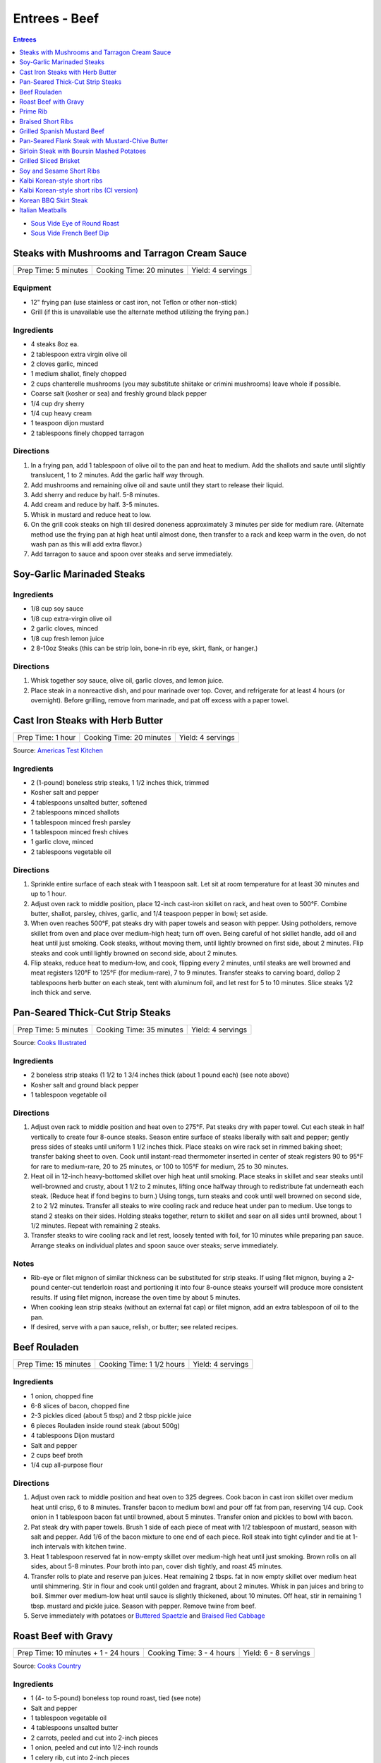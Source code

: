 .. raw:: pdf

   OddPageBreak tocPage

Entrees - Beef
**************

.. contents:: Entrees
   :local:
   :depth: 1

-  `Sous Vide Eye of Round Roast <#sous-vide-eye-of-round-roast>`__
-  `Sous Vide French Beef Dip <#sous-vide-eye-of-round-roast>`__

.. raw:: pdf

   OddPageBreak recipePage

Steaks with Mushrooms and Tarragon Cream Sauce
==============================================

+----------------------+--------------------------+-------------------+
| Prep Time: 5 minutes | Cooking Time: 20 minutes | Yield: 4 servings |
+----------------------+--------------------------+-------------------+

Equipment
---------

-  12" frying pan (use stainless or cast iron, not Teflon or other
   non-stick)
-  Grill (if this is unavailable use the alternate method utilizing the
   frying pan.)

Ingredients
-----------

-  4 steaks 8oz ea.
-  2 tablespoon extra virgin olive oil
-  2 cloves garlic, minced
-  1 medium shallot, finely chopped
-  2 cups chanterelle mushrooms (you may substitute shiitake or crimini
   mushrooms) leave whole if possible.
-  Coarse salt (kosher or sea) and freshly ground black pepper
-  1/4 cup dry sherry
-  1/4 cup heavy cream
-  1 teaspoon dijon mustard
-  2 tablespoons finely chopped tarragon

Directions
----------

1. In a frying pan, add 1 tablespoon of olive oil to the pan and heat to
   medium. Add the shallots and saute until slightly translucent, 1 to 2
   minutes. Add the garlic half way through.
2. Add mushrooms and remaining olive oil and saute until they start to
   release their liquid.
3. Add sherry and reduce by half. 5-8 minutes.
4. Add cream and reduce by half. 3-5 minutes.
5. Whisk in mustard and reduce heat to low.
6. On the grill cook steaks on high till desired doneness approximately
   3 minutes per side for medium rare. (Alternate method use the frying
   pan at high heat until almost done, then transfer to a rack and keep
   warm in the oven, do not wash pan as this will add extra flavor.)
7. Add tarragon to sauce and spoon over steaks and serve immediately.

.. raw:: pdf

   PageBreak recipePage

Soy-Garlic Marinaded Steaks
===========================

Ingredients
-----------

-  1/8 cup soy sauce
-  1/8 cup extra-virgin olive oil
-  2 garlic cloves, minced
-  1/8 cup fresh lemon juice
-  2 8-10oz Steaks (this can be strip loin, bone-in rib eye, skirt,
   flank, or hanger.)

Directions
----------

1. Whisk together soy sauce, olive oil, garlic cloves, and lemon juice.
2. Place steak in a nonreactive dish, and pour marinade over top. Cover,
   and refrigerate for at least 4 hours (or overnight). Before grilling,
   remove from marinade, and pat off excess with a paper towel.


.. raw:: pdf

   PageBreak recipePage

Cast Iron Steaks with Herb Butter
=================================

+-------------------+--------------------------+-------------------+
| Prep Time: 1 hour | Cooking Time: 20 minutes | Yield: 4 servings |
+-------------------+--------------------------+-------------------+

Source: `Americas Test Kitchen <https://www.americastestkitchen.com/recipes/9249-cast-iron-steaks-with-herb-butter>`__

Ingredients
-----------
- 2 (1-pound) boneless strip steaks, 1 1/2 inches thick, trimmed
- Kosher salt and pepper
- 4 tablespoons unsalted butter, softened
- 2 tablespoons minced shallots
- 1 tablespoon minced fresh parsley
- 1 tablespoon minced fresh chives
- 1 garlic clove, minced
- 2 tablespoons vegetable oil

Directions
----------
1. Sprinkle entire surface of each steak with 1 teaspoon salt. Let sit at
   room temperature for at least 30 minutes and up to 1 hour.
2. Adjust oven rack to middle position, place 12-inch cast-iron skillet on
   rack, and heat oven to 500°F. Combine butter, shallot, parsley,
   chives, garlic, and 1/4 teaspoon pepper in bowl; set aside.
3. When oven reaches 500°F, pat steaks dry with paper towels and
   season with pepper. Using potholders, remove skillet from oven and place
   over medium-high heat; turn off oven. Being careful of hot skillet handle,
   add oil and heat until just smoking. Cook steaks, without moving them,
   until lightly browned on first side, about 2 minutes. Flip steaks and cook
   until lightly browned on second side, about 2 minutes.
4. Flip steaks, reduce heat to medium-low, and cook, flipping every
   2 minutes, until steaks are well browned and meat registers
   120°F to 125°F (for medium-rare), 7 to 9 minutes. Transfer steaks to
   carving board, dollop 2 tablespoons herb butter on each steak, tent with
   aluminum foil, and let rest for 5 to 10 minutes. Slice steaks 1/2 inch
   thick and serve.


.. raw:: pdf

   PageBreak recipePage

Pan-Seared Thick-Cut Strip Steaks
=================================

+----------------------+--------------------------+-------------------+
| Prep Time: 5 minutes | Cooking Time: 35 minutes | Yield: 4 servings |
+----------------------+--------------------------+-------------------+

Source: `Cooks
Illustrated <https://www.cooksillustrated.com/recipes/3564-pan-seared-thick-cut-strip-steaks>`__

Ingredients
-----------

-  2 boneless strip steaks (1 1/2 to 1 3/4 inches thick (about 1 pound
   each) (see note above)
-  Kosher salt and ground black pepper
-  1 tablespoon vegetable oil

Directions
----------

1. Adjust oven rack to middle position and heat oven to 275°F. Pat
   steaks dry with paper towel. Cut each steak in half vertically to
   create four 8-ounce steaks. Season entire surface of steaks liberally
   with salt and pepper; gently press sides of steaks until uniform 1
   1/2 inches thick. Place steaks on wire rack set in rimmed baking
   sheet; transfer baking sheet to oven. Cook until instant-read
   thermometer inserted in center of steak registers 90 to 95°F
   for rare to medium-rare, 20 to 25 minutes, or 100 to 105°F for
   medium, 25 to 30 minutes.
2. Heat oil in 12-inch heavy-bottomed skillet over high heat until
   smoking. Place steaks in skillet and sear steaks until well-browned
   and crusty, about 1 1/2 to 2 minutes, lifting once halfway through to
   redistribute fat underneath each steak. (Reduce heat if fond begins
   to burn.) Using tongs, turn steaks and cook until well browned on
   second side, 2 to 2 1/2 minutes. Transfer all steaks to wire cooling
   rack and reduce heat under pan to medium. Use tongs to stand 2 steaks
   on their sides. Holding steaks together, return to skillet and sear
   on all sides until browned, about 1 1/2 minutes. Repeat with
   remaining 2 steaks.
3. Transfer steaks to wire cooling rack and let rest, loosely tented
   with foil, for 10 minutes while preparing pan sauce. Arrange steaks
   on individual plates and spoon sauce over steaks; serve immediately.

Notes
-----

-  Rib-eye or filet mignon of similar thickness can be substituted for
   strip steaks. If using filet mignon, buying a 2-pound center-cut
   tenderloin roast and portioning it into four 8-ounce steaks yourself
   will produce more consistent results. If using filet mignon, increase
   the oven time by about 5 minutes.
-  When cooking lean strip steaks (without an external fat cap) or filet
   mignon, add an extra tablespoon of oil to the pan.
-  If desired, serve with a pan sauce, relish, or butter; see related
   recipes.

.. raw:: pdf

   PageBreak recipePage

Beef Rouladen
=============

+-----------------------+---------------------------+-------------------+
| Prep Time: 15 minutes | Cooking Time: 1 1/2 hours | Yield: 4 servings |
+-----------------------+---------------------------+-------------------+

Ingredients
-----------

- 1 onion, chopped fine
- 6-8 slices of bacon, chopped fine
- 2-3 pickles diced (about 5 tbsp) and 2 tbsp pickle juice
- 6 pieces Rouladen inside round steak (about 500g)
- 4	tablespoons Dijon mustard
- Salt and pepper
- 2 cups beef broth
- 1/4 cup all-purpose flour

Directions
----------

1. Adjust oven rack to middle position and heat oven to 325 degrees. Cook
   bacon in cast iron skillet over medium heat until crisp, 6 to 8 minutes.
   Transfer bacon to medium bowl and pour off fat from pan, reserving
   1/4 cup. Cook onion in 1 tablespoon bacon fat until browned, about
   5 minutes. Transfer onion and pickles to bowl with bacon.
2. Pat steak dry with paper towels. Brush 1 side of each piece of meat with
   1/2 tablespoon of mustard, season with salt and pepper. Add 1/6 of the
   bacon mixture to one end of each piece. Roll steak into tight cylinder and
   tie at 1-inch intervals with kitchen twine.
3. Heat 1 tablespoon reserved fat in now-empty skillet over medium-high heat
   until just smoking. Brown rolls on all sides, about 5-8 minutes.  Pour
   broth into pan, cover dish tightly, and roast 45 minutes.
4. Transfer rolls to plate and reserve pan juices. Heat remaining 2 tbsps.
   fat in now empty skillet over medium heat until shimmering. Stir in flour
   and cook until golden and fragrant, about 2 minutes. Whisk in pan juices
   and bring to boil. Simmer over medium-low heat until sauce is slightly
   thickened, about 10 minutes. Off heat, stir in remaining 1 tbsp. mustard
   and pickle juice. Season with pepper. Remove twine from beef.
5. Serve immediately with potatoes or `Buttered Spaetzle <#buttered-spaetzle>`__
   and `Braised Red Cabbage <#braised-red-cabbage>`__

.. raw:: pdf

   PageBreak recipePage

Roast Beef with Gravy
=====================

+--------------------------------------+---------------------------+-----------------------+
| Prep Time: 10 minutes + 1 - 24 hours | Cooking Time: 3 - 4 hours | Yield: 6 - 8 servings |
+--------------------------------------+---------------------------+-----------------------+

Source: `Cooks Country <https://www.cookscountry.com/recipes/6291-grandmas-roast-beef-with-gravy>`__

Ingredients
-----------

- 1 (4- to 5-pound) boneless top round roast, tied (see note)
- Salt and pepper
- 1 tablespoon vegetable oil
- 4 tablespoons unsalted butter
- 2 carrots, peeled and cut into 2-inch pieces
- 1 onion, peeled and cut into 1/2-inch rounds
- 1 celery rib, cut into 2-inch pieces
- 1/2 cup all-purpose flour
- 1 teaspoon tomato paste
- 2 (10.5-ounce) cans beef consomme (see note)
- 1 1/2 cups water

Directions
----------

1. SEASON MEAT Pat roast dry with paper towels and rub with 2 teaspoons salt.
   Wrap in plastic wrap and refrigerate at least 1 hour or up to 24 hours.
2. BROWN ROAST Adjust oven rack to middle position and heat oven to
   225°F. Pat roast dry with paper towels and rub with 2 teaspoons
   pepper. Heat oil in large ovensafe skillet over medium-high heat until just
   smoking. Brown roast all over, 8 to 12 minutes; transfer to plate.
3. ROAST BEEF Pour off all but 2 tablespoons fat from pan. Add butter to
   skillet and melt over medium heat. Cook carrots, onion, and celery until
   lightly browned, 6 to 8 minutes. Add flour and tomato paste and cook until
   flour is golden and paste begins to darken, about 2 minutes. Off heat, push
   vegetables to center of pan. Place roast on top of vegetable and transfer
   skillet to oven. Cook until meat registers 125°F (for medium-rare),
   2 1/2 to 3 1/2 hours. Transfer roast to carving board, tent with foil, and
   let rest 20 minutes.
4. MAKE GRAVY Meanwhile, keeping in mind that handle will be hot, return
   skillet with vegetables to medium-high heat and cook, stirring
   occasionally, until vegetables are deep golden brown, about 5 minutes.
   Slowly whisk in consomme and water, scraping up any browned bits, and
   bring to boil. Reduce heat to medium and simmer until thickened,
   10 to 15 minutes. Strain gravy through fine-mesh strainer into serving
   bowl; discard vegetables. Season with salt and pepper.
5. CARVE Remove kitchen twine from roast. Thinly slice roast crosswise
   against grain. Serve with gravy.

Note
----
- You can substitute the beef consume and water with 8 cups beef broth reduced
  to 4 cups.
- Serve with `Mashed Potatoes <#mashed-potatoes>`__. or `Pop Overs <#pop-overs>`__.

.. raw:: pdf

   PageBreak recipePage

Prime Rib
=========

+--------------------------------------+-------------------------------+------------------------+
| Prep Time: 5 minutes + 24 - 96 hours | Cooking Time: 4 1/2 - 6 hours | Yield: 6 TO 8 servings |
+--------------------------------------+-------------------------------+------------------------+

Source: `Cooks
Illustrated <https://www.cooksillustrated.com/recipes/6843-best-prime-rib>`__


Ingredients
-----------

- 1 (7-pound) first-cut beef standing rib roast (3 bones), meat removed from
  bones, bones reserved
- Kosher salt and ground black pepper
- 2 teaspoons vegetable oil

Directions
----------

1. Using sharp knife, cut slits in surface layer of fat, spaced 1 inch apart,
   in crosshatch pattern, being careful to cut down to, but not into, meat.
   Rub 2 tablespoons salt over entire roast and into slits. Place meat back
   on bones (to save space in refrigerator), transfer to large plate, and
   refrigerate, uncovered, at least 24 hours and up to 96 hours.
2. Adjust oven rack to middle position and heat oven to 200°F. Heat oil
   in 12-inch skillet over high heat until just smoking. Sear sides and top
   of roast (reserving bone) until browned, 6 to 8 minutes total (do not sear
   side where roast was cut from bone). Place meat back on ribs, so bones fit
   where they were cut, and let cool for 10 minutes; tie meat to bones with
   2 lengths of twine between ribs. Transfer roast, fat side up, to wire rack
   set in rimmed baking sheet and season with pepper. Roast until meat
   registers 110°F, 3 to 4 hours.
3. Turn off oven; leave roast in oven, opening door as little as possible,
   until meat registers about 120°F for rare or about 125°F for
   medium-rare, 30 to 75 minutes longer.
4. Remove roast from oven (leave roast on baking sheet), tent loosely with
   aluminum foil, and let rest for at least 30 minutes and up to 75 minutes.
5. Adjust oven rack about 8 inches from broiler element and heat broiler.
   Remove foil from roast, form into 3-inch ball, and place under ribs to
   elevate fat cap. Broil until top of roast is well browned and crisp,
   2 to 8 minutes.
6. Transfer roast to carving board; cut twine and remove roast from ribs.
   Slice meat into 3/4-inch-thick slices. Season with coarse salt to taste,
   and serve.

Note
----
- Look for a roast with an untrimmed fat cap (ideally ½ inch thick).
- To remove the bones from the roast, use a sharp knife and run it down the
  length of the bones, following the contours as closely as possible until
  the meat is separated.

.. raw:: pdf

   PageBreak recipePage

Braised Short Ribs
==================

This creates incredibly tender and flavorful short ribs.

+----------------------+--------------------------+-------------------+
| Prep Time: 5 minutes | Cooking Time: 75 minutes | Yield: 3 servings |
+----------------------+--------------------------+-------------------+

equipment
---------

8qt Pressure Cooker

Ingredients
-----------

-  3 lbs beef chuck beef short ribs
-  1 tablespoon light olive oil
-  1 3/4 cups beef broth or 1 3/4 cups stock
-  1/4 cup red wine
-  1 sweet onion
-  4 garlic cloves
-  2 tablespoons honey
-  2 tablespoons brown sugar
-  1/2 teaspoon coarse salt
-  1/2 teaspoon black pepper

Directions
----------

1. Heat oil in heavy pan then brown short ribs ( cut up ) in the oil.
2. Put short ribs in pressure cooker.
3. Put in pressure cooker red wine, beef broth, onion (sliced thick),
4. garlic (chopped), honey, brown sugar, salt and pepper.
5. Bring to high pressure, then reduce heat to low.
6. Cook at high pressure for one hour.
7. Remove from heat and let pressure come down naturally – do not
   manually release steam and never open cooker until pressure is
   released.

.. raw:: pdf

   PageBreak recipePage

Grilled Spanish Mustard Beef
============================

Ingredients
-----------

Marinade
^^^^^^^^

-  2 tablespoons Dijon Mustard
-  2 tablespoons Smoked Paprika
-  4 cloves minced, crushed garlic, optional
-  1/4 cup Sherry Vinegar
-  1/4 cup light olive oil
-  salt and freshly ground black pepper to tastes

Steak
^^^^^

-  2 pounds thin sliced beef (any thin flap meat, skirt steak, flank
   steak, round steak, etc.)
-  8 `Flour Tortillas <#flour-tortillas>`__
-  1/4 cup chopped cilantro
-  hot sauce to taste
-  1 avocado sliced (optional)

Directions
----------

1. Combine all ingredients for the marinade in a non-reactive bowl.
2. Add meat and mix together unlit meat is fully coated. Let marinade
   for 30 minutes at room temperature.
3. Cook for 2 minutes per side.
4. Let rest for 5 minutes and then slice against the grain.
5. Serve on tortillas with some hot sauce and cilantro and optionally
   sliced avocado.

.. raw:: pdf

   PageBreak recipePage

Pan-Seared Flank Steak with Mustard-Chive Butter
================================================

Source: `Cooks
Illustrated <https://www.cooksillustrated.com/recipes/8495-pan-seared-flank-steak-with-mustard-chive-butter>`__

Ingredients
-----------

-  1 (1 1/2- to 1 3/4-pound) flank steak, trimmed
-  2 teaspoons kosher salt
-  1 teaspoon sugar
-  1/2 teaspoon pepper
-  3 tablespoons unsalted butter, softened
-  3 tablespoons chopped fresh chives
-  2 teaspoons Dijon mustard
-  1/2 teaspoon grated lemon zest plus 1 teaspoon juice
-  2 tablespoons vegetable oil

Directions
----------

1. Adjust oven rack to middle position and heat oven to 225°F. Pat steak
   dry with paper towels. Cut steak in half lengthwise. Cut each piece
   in half crosswise to create 4 steaks. Combine salt, sugar, and pepper
   in small bowl. Sprinkle half of salt mixture on 1 side of steaks and
   press gently to adhere. Flip steaks and repeat with remaining salt
   mixture. Place steaks on wire rack set in rimmed baking sheet;
   transfer sheet to oven. Cook until thermometer inserted through side
   into center of thickest steak registers 120°F, 30 to 40 minutes.
2. Meanwhile, combine butter, 1 tablespoon chives, mustard, and lemon
   zest and juice in small bowl.
3. Heat oil in 12-inch skillet over medium-high heat until just smoking.
   Sear steaks, flipping every 1 minute, until brown crust forms on both
   sides, 4 minutes total. (Do not move steaks between flips.) Return
   steaks to wire rack and let rest for 10 minutes.
4. Transfer steaks to cutting board with grain running from left to
   right. Spread 1 1/2 teaspoons butter mixture on top of each steak.
   Slice steak as thin as possible against grain. Transfer sliced steak
   to warm platter, dot with remaining butter mixture, sprinkle with
   remaining 2 tablespoons chives, and serve.

.. raw:: pdf

   PageBreak recipePage

Sirloin Steak with Boursin Mashed Potatoes
==========================================

+-----------------------+--------------------------+-------------------+
| Prep Time: 10 minutes | Cooking Time: 45 minutes | Yield: 4 servings |
+-----------------------+--------------------------+-------------------+

Ingredients
-----------

-  2 pounds russet potatoes, peeled and sliced 3/4 inch thick
-  Salt and pepper
-  1 (2-pound) boneless shell sirloin steak, 1 to 1 1/4 inches thick,
   trimmed and halved widthwise
-  1 tablespoon vegetable oil
-  3/4 cup heavy cream
-  1/2 (5.2-ounce) package Boursin Garlic and Fine Herbs cheese
-  2 tablespoons minced fresh chives

Directions
----------

1. Place potatoes in large saucepan and add water to cover by 1 inch.
   Add 1 teaspoon salt and bring to boil. Reduce to gentle simmer and
   cook until potatoes are tender, 15 to 20 minutes.
2. Meanwhile, pat steaks dry with paper towels and season with salt and
   pepper. Heat oil in 12-inch skillet over medium-high heat until just
   smoking. Brown steaks well on first side, 3 to 5 minutes. Flip
   steaks, reduce heat to medium, and continue to cook until steaks
   register 120°F to 125°F (for medium-rare), 5 to 7 minutes. Transfer
   steaks to carving board, tent loosely with aluminum foil, and let
   rest for 5 to 10 minutes. Slice steaks thin against grain.
3. Drain potatoes and return to saucepan. Cook over low heat, stirring
   constantly, until potatoes are thoroughly dried, about 2 minutes. Off
   heat, mash potatoes with potato masher until smooth. Microwave cream
   and Boursin together in bowl until hot, about 1 minute, then gently
   fold into potatoes. Fold chives, 1/2 teaspoon salt, and 1/4 teaspoon
   pepper into potatoes. Serve with steak.

.. raw:: pdf

   PageBreak recipePage

Grilled Sliced Brisket
======================

Source: `Bon Appetit <https://www.bonappetit.com/recipe/grilled-sliced-brisket>`__

Ingredients
-----------

-  1 1/2 pound brisket (from point or flat end)
-  Vegetable oil (for grilling)

Directions
----------

1. Freeze brisket until frozen solid in the center, at least 8 hours.
2. Let brisket stand at room temperature 2 hours. Slice brisket 1/8"
   thick.
3. Meanwhile, prepare grill for high heat; oil grate. Grill brisket
   until lightly charred, about 1 minute per side for medium-rare.

.. raw:: pdf

   PageBreak recipePage

Soy and Sesame Short Ribs
=========================

Source: `Bon
Appetit <https://www.bonappetit.com/recipe/soy-and-sesame-short-ribs>`__

Serves: 4

Ingredients
-----------

-  1/2 apple (skin on), cored, chopped
-  6 garlic cloves, peeled, crushed
-  1/2 cup orange marmalade
-  2 tablespoons light brown sugar
-  2 tablespoons toasted sesame oil
-  2 tablespoons toasted sesame seeds
-  1 tablespoon dry sake or dry white wine
-  2 teaspoons gochugaru (Korean red pepper powder)
-  1 1/2 teaspoon freshly ground black pepper
-  1/2 cup soy sauce
-  2 pounds 1/4“-thick cross-cut bone-in beef short ribs (flanken style)
-  Vegetable oil (for grilling)

Directions
----------

1. Pulse apple, garlic, marmalade, brown sugar, sesame oil, sesame
   seeds, sake, gochugaru, and pepper in a food processor or blender
   until garlic and apple are finely chopped.
2. Transfer to a large dish and mix in soy sauce. Add ribs and turn to
   coat. Let sit, massaging meat and turning occasionally, at least 10
   minutes up to 1 hour in the fridge.
3. Prepare grill for medium-high heat; oil grate with vegetable oil.
   Remove ribs from marinade and grill, turning once, until lightly
   charred and cooked through, about 2 minutes per side for medium-rare.

.. raw:: pdf

   PageBreak recipePage

Kalbi Korean-style short ribs
===============================

Source: `Bon Appetit <https://www.bonappetit.com/recipe/kalbi>`__

Ingredients
-----------

-  1/2 cup reduced-sodium soy sauce
-  1 1/2 tablespoons raw or turbinado sugar
-  1 tablespoon minced garlic
-  1 teaspoon Asian sesame oil
-  1 teaspoon grated peeled fresh ginger
-  1/2 teaspoon freshly ground black pepper
-  1/2 cup chopped scallions + some thinly sliced for garnish
-  2 pounds cross-cut short ribs, each sliced lengthwise about 1/3 inch
   thick

Directions
----------

1. Make marinade. Whisk soy sauce, 2 tablespoons water, sugar, garlic,
   sesame oil, ginger, and black pepper in a medium bowl. Stir in
   chopped scallions. (Can be covered and chill up to 1 day.)
2. Place short ribs in a resealable plastic bag; pour Korean BBQ
   Marinade over. Seal bag; turn to coat and chill 3 hours. Let come to
   room temperature before grilling. Drain and pat dry with paper
   towels.
3. Build a medium fire in a charcoal grill, or heat a gas grill to
   medium-high. Grill 2-3 minutes per side, or until just cooked
   through.
4. Transfer to a platter and let rest 5-10 minutes. Garnish with
   scallions.

.. raw:: pdf

   PageBreak recipePage

Kalbi Korean-style short ribs (CI version)
============================================

Source: `Cooks
Illustrated <https://www.cooksillustrated.com/recipes/3570-korean-grilled-short-ribs-for-gas-grill-kalbi>`__

Ingredients
-----------

-  1 medium pear (ripe), peeled, halved, cored, and roughly chopped
-  6 medium cloves garlic, peeled
-  4 teaspoons minced fresh ginger
-  1/2 cup soy sauce
-  2 tablespoons toasted sesame oil
-  6 tablespoons sugar
-  1 tablespoon rice vinegar
-  3 scallions, green and white parts sliced thin
-  2 1/2 pounds Korean-style beef short ribs that are trimmed of excess
   fat and cut no more than 1/4 inch thick.

Directions
----------

1. Process pear, garlic, ginger, soy sauce, oil, sugar, and vinegar in
   food processor until smooth, 20 to 30 seconds, scraping down sides of
   bowl as needed. Transfer to medium bowl and stir in scallions.
2. Spread one-third of marinade in 13 by 9-inch pan or other suitable
   container that will hold ribs in 2 layers. Place half of meat in
   single layer over marinade. Pour half of remaining marinade over
   meat, followed by remaining meat and marinade. Cover tightly with
   plastic wrap and place in refrigerator. Marinate ribs for at least 4
   hours and up to 12 hours, turning meat once or twice to ensure that
   it marinates evenly.
3. Turn all burners to high, close lid, and heat grill until very hot,
   about 15 minutes. Scrape cooking grate clean with grill brush and
   wipe with wad of oil-soaked paper towels, holding towels with tongs.
4. Grill half of meat directly over burners, with lid down, turning 3 or
   4 times, until well browned on both sides, 10 to 14 minutes. Move
   first batch of meat off heat onto platter and keep warm while
   repeating browning with second batch. Transfer second batch of meat
   to platter. Return first batch of meat to grill and warm for 30
   seconds; transfer to platter and serve immediately.

.. raw:: pdf

   PageBreak recipePage

Korean BBQ Skirt Steak
======================

Ingredients
-----------

-  3 cloves garlic
-  1 Asian pear, peeled, cored, and chopped
-  1 small onion, chopped
-  1 piece fresh ginger root (½ inch), chopped
-  1/2 cup thinly sliced scallions
-  1 tablespoon honey or maple syrup
-  1/4 cup soy sauce
-  1 tablespoon sesame oil
-  Freshly ground black pepper, to taste (I like 8-10 grinds)
-  3 pounds skirt steak, sliced across the grain and on a diagonal into
   1/4-inch slices

Directions
----------

1. Make the marinade: In a blender, combine garlic, Asian pear, onion,
   and ginger. Blend to a smooth paste.
2. Stir in scallions, honey or syrup, soy sauce, sesame oil, and pepper.
3. Transfer marinade to a dish that can hold all of the meat. Add steak
   and marinate, covered, in the refrigerator for at least 45 minutes
   and as long as 2 hours.
4. Grill on high for 5 - 6 minutes.

.. raw:: pdf

   PageBreak recipePage

Italian Meatballs
=================

Ingredients
-----------

- 2 slices white sandwich bread (crusts discarded), torn into small cubes
- 1/2 cup buttermilk or 6 tablespoons plain yogurt thinned with 2 tablespoons sweet milk
- 3/4 pound ground beef chuck ( or 1 pound if omitting ground pork below)
- 1/4 pound ground pork (to be mixed with ground chuck)
- 1/4 cup grated Parmesan cheese
- 2 tablespoons minced fresh parsley leaves
- 1 large egg yolk
- 1 small clove garlic, minced (1 teaspoon)
- 3/4 teaspoon table salt
- Ground black pepper
- Vegetable oil for pan-frying (about 1 1/4 cups)

Directions
----------

1. Combine bread and buttermilk in small bowl, mashing occasionally with fork,
   until smooth paste forms, about 10 minutes.
2. Mix all meatball ingredients, including bread mixture and pepper to taste
   in medium bowl. Lightly form 3 tablespoons of mixture into 1 1/2-inch
   round meatballs; repeat with remaining mixture to form approximately
   14 meatballs. (Compacting them can make the meatballs dense and hard. Can
   be placed on large plate, covered loosely with plastic wrap, and
   refrigerated for several hours.)
3. Meanwhile, heat 1/4 -inch vegetable oil over medium-high heat in
   10- or 11-inch sauté pan. When edge of meatball dipped in oil sizzles, add
   meatballs in single layer. Fry, turning several times, until nicely
   browned on all sides, about 10 minutes, regulating heat as needed to keep
   oil sizzling but not smoking. Transfer browned meatballs to paper towel
   lined plate; set aside. Repeat, if necessary, with remaining meatballs.

Notes
-----
- When cooking the meatballs you can use less oil and a non stick pan.  Use
  about 3-4 tablespoons of vegtable oil in the pan.
- Serve with `Simple Tomato Sauce <#simple-tomato-sauce>`__ alone or on
  spaghitti with or without `Garlic Bread <#garlic-bread>`__.

